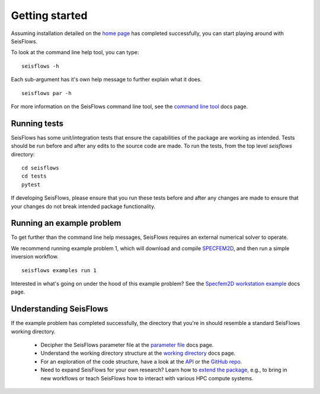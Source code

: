 Getting started
================

Assuming installation detailed on the `home page <index.html>`__ has
completed successfully, you can start playing around with SeisFlows.

To look at the command line help tool, you can type:

.. parsed-literal::

    seisflows -h

Each sub-argument has it's own help message to further explain what it does.

.. parsed-literal::

    seisflows par -h

For more information on the SeisFlows command line tool, see the
`command line tool <command_line_tool.html>`__ docs page.

Running tests
~~~~~~~~~~~~~

SeisFlows has some unit/integration tests that ensure the capabilities of
the package are working as intended. Tests should be run before and after any
edits to the source code are made. To run the tests, from the top level
`seisflows` directory:

.. parsed-literal::

    cd seisflows
    cd tests
    pytest

If developing SeisFlows, please ensure that you run these tests before and after
any changes are made to ensure that your changes do not break intended package
functionality.

Running an example problem
~~~~~~~~~~~~~~~~~~~~~~~~~~~

To get further than the command line help messages, SeisFlows requires an
external numerical solver to operate.

We recommend running example problem 1, which will download and compile
`SPECFEM2D <https://geodynamics.org/cig/software/specfem2d/>`__, and then run a
simple inversion workflow.

.. parsed-literal::

    seisflows examples run 1

Interested in what's going on under the hood of this example problem? See the
`Specfem2D workstation example <specfem2d_example.html>`__ docs page.

Understanding SeisFlows
~~~~~~~~~~~~~~~~~~~~~~~~~

If the example problem has completed successfully, the directory that you're in
should resemble a standard SeisFlows working directory.

    *  Decipher the SeisFlows parameter file at the
       `parameter file <parameter_file.html>`__ docs page.
    *  Understand the working directory structure at the
       `working directory <working_directory.html>`__ docs page.
    *  For an exploration of the code structure, have a look at the
       `API <autoapi/index.html>`__ or the
       `GitHub repo <https://github.com/bch0w/seisflows>`__.
    *  Need to expand SeisFlows for your own research? Learn how to
       `extend the package <extending.html>`__, e.g., to bring in new workflows
       or teach SeisFlows how to interact with various HPC compute systems.

